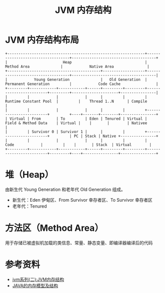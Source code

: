 #+TITLE: JVM 内存结构

* JVM 内存结构布局
#+begin_src example
+--------------------------------------------------------------+-----------------------------------+--------------------------------------+
|                         Heap                                 |          Method Area              |            Native Area               |
+------------------------------------------+-------------------+-----------------------------------+--------------------------------------|
|            Young Generation              |   Old Generation  |      Permanent Generation         |            Code Cache                |
+---------+------------+------------+------+---------+---------+-------------------------+---------+---------------------+----------------|
|         |            |            |      |         |         |  Runtime Constant Pool  |         |    Thread 1..N      | Compile        |
|         |            |            |      |         |         +-------------------------+         +----+-------+--------+----------------+
| Virtual | From       | To         | Eden | Tenured | Virtual |  Field & Method Data    | Virtual |    |       |        | Nativee        |
|         | Survivor 0 | Survivor 1 |      |         |         +-------------------------+         | PC | Stack | Native +----------------+
|         |            |            |      |         |         |         Code            |         |    |       | Stack  | Virtual        |
+---------+------------+------------+------+---------+---------+-------------------------+---------+----+----------------+----------------+
#+end_src

* 堆（Heap）
由新生代 Young Generation 和老年代 Old Generation 组成。
- 新生代：Eden 伊甸区、From Survivor 幸存者区、To Survivor 幸存者区
- 老年代：Tenured

* 方法区（Method Area）
用于存储已被虚拟机加载的类信息、常量、静态变量、即编译器编译后的代码

* 参考资料
- [[https://mp.weixin.qq.com/s?__biz=MzI4NDY5Mjc1Mg==&mid=2247483949&idx=1&sn=8b69d833bbc805e63d5b2fa7c73655f5&chksm=ebf6da52dc815344add64af6fb78fee439c8c27b539b3c0e87d8f6861c8422144d516ae0a837&scene=158#rd][jvm系列(二):JVM内存结构]]
- [[http://ifeve.com/under-the-hood-runtime-data-areas-javas-memory-model/][JAVA的内存模型及结构]]
